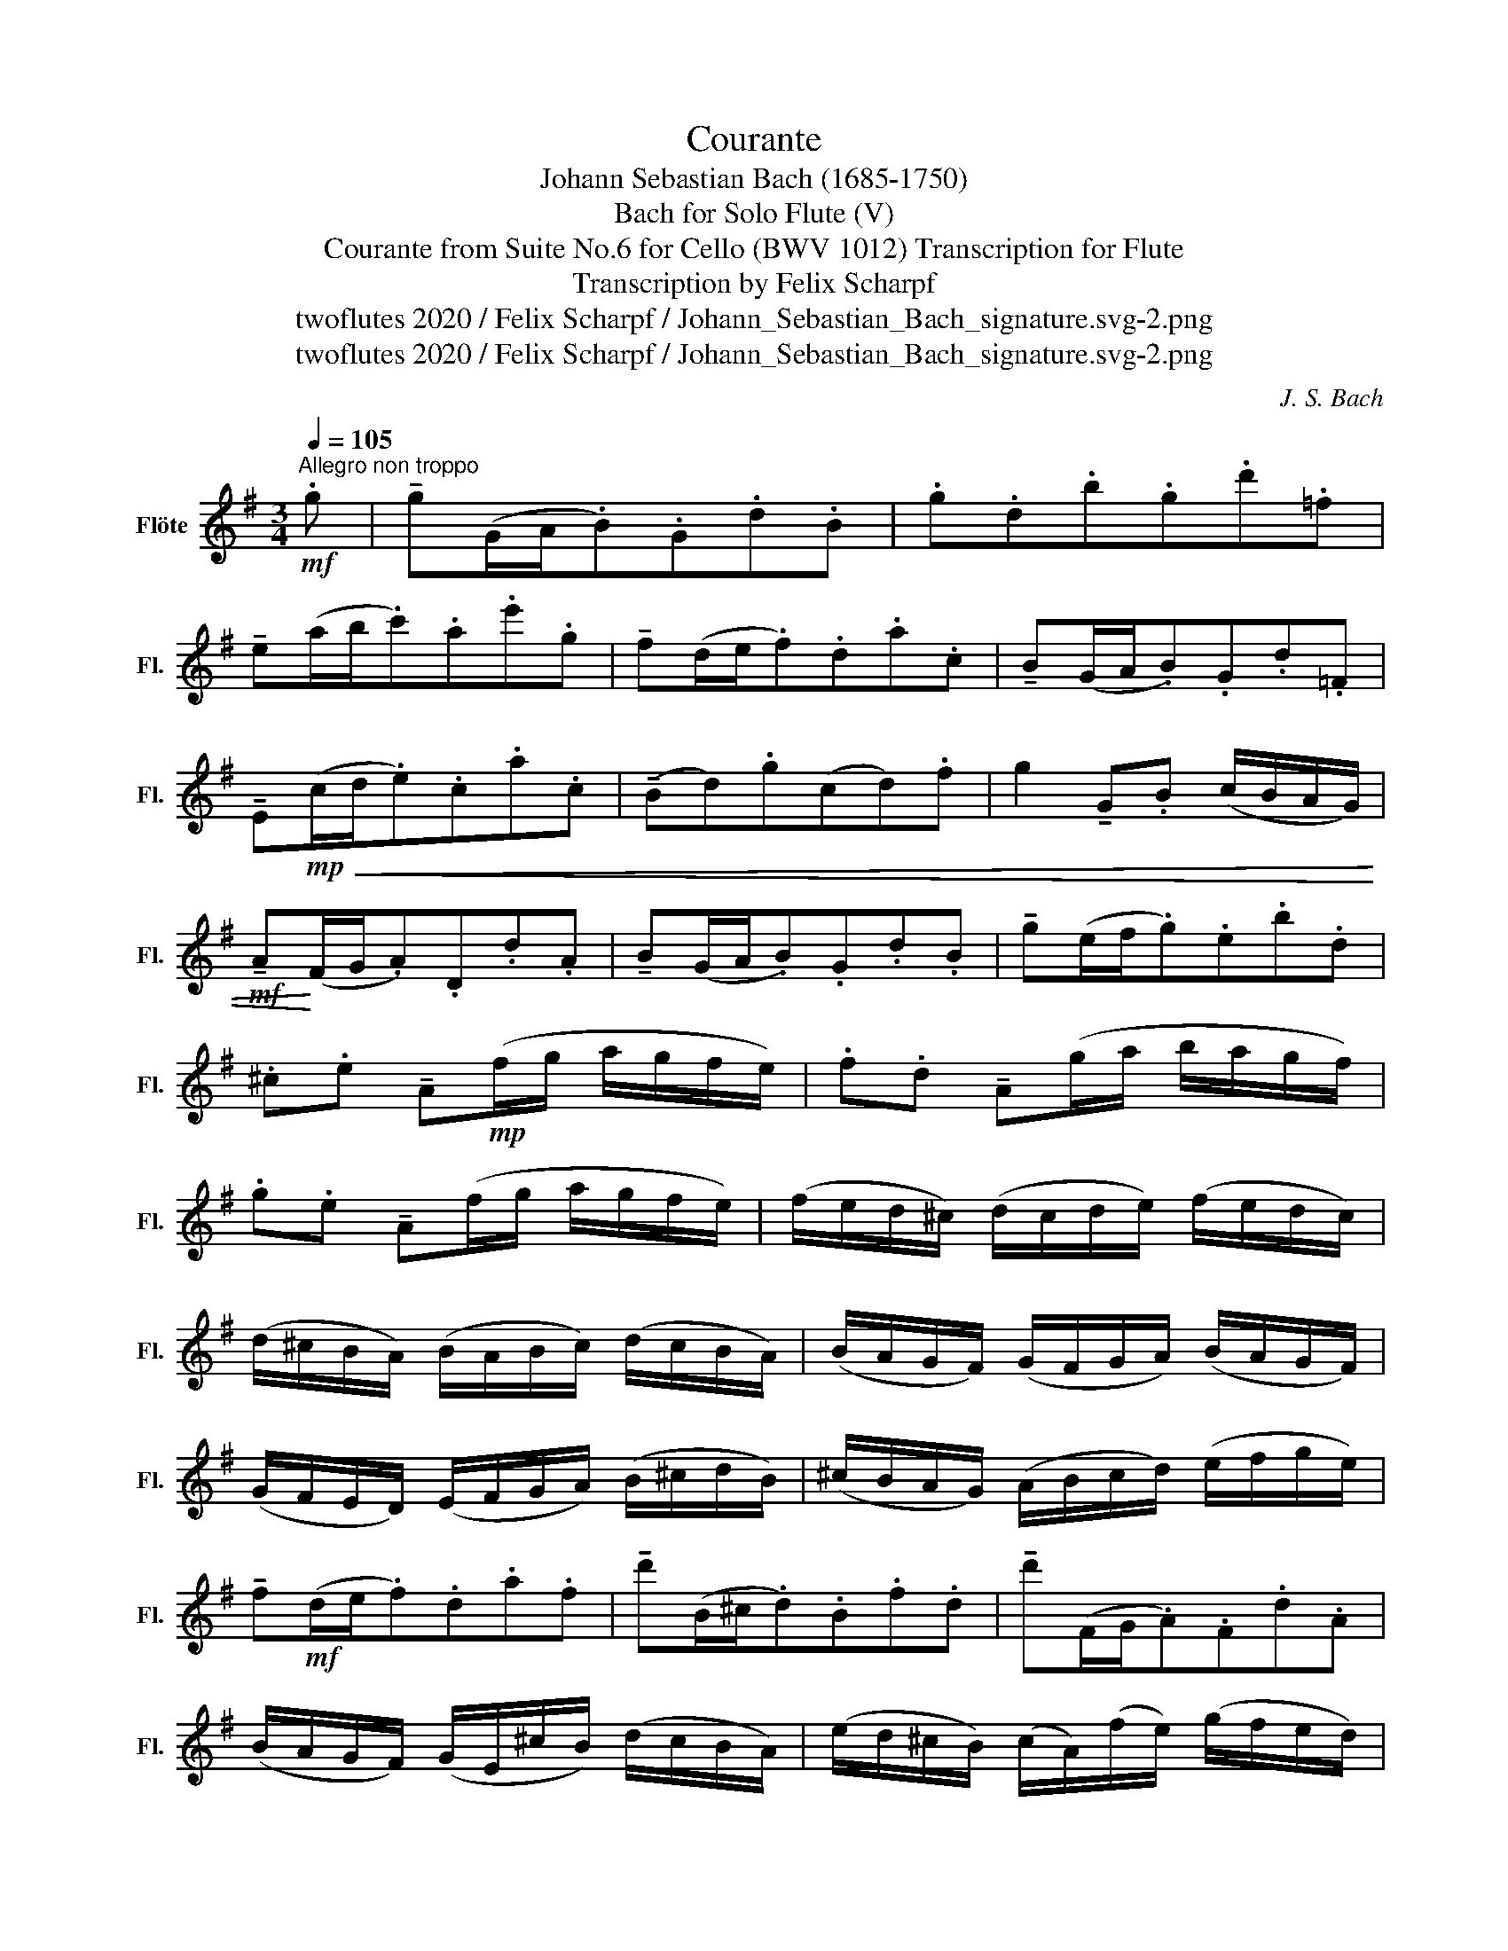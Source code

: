X:1
T:Courante
T:Johann Sebastian Bach (1685-1750)
T:Bach for Solo Flute (V)
T:Courante from Suite No.6 for Cello (BWV 1012) Transcription for Flute 
T:Transcription by Felix Scharpf
T:twoflutes 2020 / Felix Scharpf / Johann_Sebastian_Bach_signature.svg-2.png
T:twoflutes 2020 / Felix Scharpf / Johann_Sebastian_Bach_signature.svg-2.png
C:J. S. Bach
Z:twoflutes 2020 / Felix Scharpf / Johann_Sebastian_Bach_signature.svg-2.png
L:1/8
Q:1/4=105
M:3/4
K:G
V:1 treble nm="Flöte" snm="Fl."
V:1
"^Allegro non troppo"!mf! .g | !tenuto!g(G/A/.B).G.d.B | .g.d.b.g.d'.=f | %3
 !tenuto!e(a/b/.c').a.e'.g | !tenuto!f(d/e/.f).d.a.c | !tenuto!B(G/A/.B).G.d.=F | %6
 !tenuto!E!mp!!<(!(c/d/.e).c.a.c | (!tenuto!Bd).g(cd).f | g2 !tenuto!G.B (c/B/A/G/) | %9
!mf! !tenuto!A!<)!(F/G/.A).D.d.A | !tenuto!B(G/A/.B).G.d.B | !tenuto!g(e/f/.g).e.b.d | %12
 .^c.e !tenuto!A!mp!(f/g/ a/g/f/e/) | .f.d !tenuto!A(g/a/ b/a/g/f/) | %14
 .g.e !tenuto!A(f/g/ a/g/f/e/) | (f/e/d/^c/) (d/c/d/e/) (f/e/d/c/) | %16
 (d/^c/B/A/) (B/A/B/c/) (d/c/B/A/) | (B/A/G/F/) (G/F/G/A/) (B/A/G/F/) | %18
 (G/F/E/D/) (E/F/G/A/) (B/^c/d/B/) | (^c/B/A/G/) (A/B/c/d/) (e/f/g/e/) | %20
 !tenuto!f!mf!(d/e/.f).d.a.f | !tenuto!d'(B/^c/.d).B.f.d | !tenuto!d'(F/G/.A).F.d.A | %23
 (B/A/G/F/) (G/E/^c/B/) (d/c/B/A/) | (e/d/^c/B/) (c/A/)(f/e/) (g/f/e/d/) | %25
 (a/g/f/e/) (f/d/)(b/a/) (=c'/b/a/g/) | !tenuto!e'(^c'/d'/.e').a.c'.g | !tenuto!f(d/e/.f).A.^c.G | %28
!mp! D4 z :: .d' | !tenuto!d'(a/g/.f).a.d.f | .A.d.F.A.D.c | !tenuto!B(c/B/.A).g.f.c' | %33
 .b.g !tenuto!G(b/a/ c'/b/a/g/) | .a.f !tenuto!D!mp!!<(!(a/g/ b/a/g/f/) | %35
 .g.B !tenuto!E(F/G/) (A/G/A/B/) | (A/B/c/B/) (c/d/)(c/d/) (e/f/g/e/) | %37
 .f.c!<)!!mf! !tenuto!D(E/F/) (G/F/G/A/) | (G/A/B/A/) (B/c/)(B/c/) (d/e/f/d/) | %39
 .e.B !tenuto!C(D/E/) (F/E/F/G/) | (F/G/A/G/) (A/B/)(A/B/) (c/d/e/c/) | %41
 .A/(g/f/e/) .^d/(c'/b/a/) (e'/^d'/^c'/b/) | !tenuto!e'(=d'/=c'/ b/a/g/f/) (g/f/).a/.^d/ | %43
 e2 !tenuto!E!mp!"_cresc."(e/f/.g).e | .^c'.g !tenuto!e'(d'/c'/ d'/c'/b/a/) | %45
 !tenuto!d'(f/g/.a).d.=c'.f | .b.=f !tenuto!d'(c'/b/ c'/b/a/g/) | !tenuto!c'(e/=f/.g).c.e.B | %48
 !tenuto!A(^f/g/.a).d.c'.G | !tenuto!F(f/g/.a).d.c'.D | %50
 !tenuto!G"_dim."(b/a/) (c'/b/a/g/) (a/g/f/e/) | (f/e/d/c/) (d/c/B/A/) (B/A/G/F/) | %52
 .G"_cresc."(E/F/) (G/A/B/A/) (c/B/)(d/^c/) | !tenuto!d(F/G/) (A/B/=c/B/) (d/^c/)(e/^d/) | %54
 !tenuto!e!mf!(G/A/!>(!.B).e.^G.e | !tenuto!=f(A/B/.c).f.A.^f | %56
 !tenuto!g(B/c/ .d)(d/e/ .=f)(d'/f/) | !tenuto!c(e/d/ .e)(e/^f/ .g)(e'/g/) | %58
 (f/c/).f/.a/ !tenuto!d'(c/B/ d/c/B/A/) | .B.g .d'(B/A/ c/B/A/G/) | %60
 .A.f!>)! .d'/!p!(c/B/A/)!<(! (G/A/B/c/) | (B/c/d/e/) (d/e/d/c/) (B/c/d/e/) | %62
 (d/e/f/g/) (f/g/f/e/) (d/e/f/g/) | (f/g/a/b/) (a/b/a/g/) (f/g/a/b/) | %64
 (a/b/c'/d'/) (c'/b/a/g/) (f/e/d/c/) |!mf! !tenuto!B!<)!!>(!(G/A/.B).G.d.B | %66
 !tenuto!g!>)!!mp!(E/F/!<(!.G).E.B.G | !tenuto!g!<)!!mf!(B/c/.d).B.g.d | %68
 (e/d/c/B/) (c/A/)(f/e/) (g/f/e/d/) | (a/g/f/e/) (f/d/)(b/a/) (c'/b/a/g/) | %70
 (d'/c'/b/a/) (b/g/)(e'/d'/) (=f'/e'/d'/c'/) | !tenuto!a'(^f'/g'/.a').d'.f'.c' |1 %72
 !tenuto!b(g/a/.b).d.f.c |!mp! G4 z :|2 %74
 !tenuto!b"_poco rit."[Q:1/4=90](g/a/[Q:1/4=80].b)[Q:1/4=70].d.f.c |!mp! G4 z |] %76

